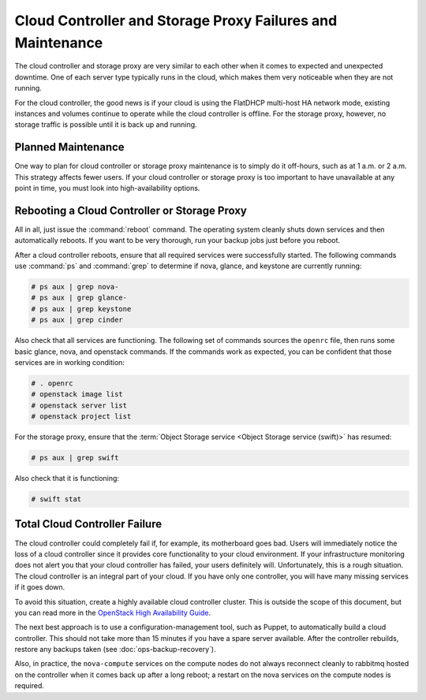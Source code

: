===========================================================
Cloud Controller and Storage Proxy Failures and Maintenance
===========================================================

The cloud controller and storage proxy are very similar to each other
when it comes to expected and unexpected downtime. One of each server
type typically runs in the cloud, which makes them very noticeable when
they are not running.

For the cloud controller, the good news is if your cloud is using the
FlatDHCP multi-host HA network mode, existing instances and volumes
continue to operate while the cloud controller is offline. For the
storage proxy, however, no storage traffic is possible until it is back
up and running.

Planned Maintenance
~~~~~~~~~~~~~~~~~~~

One way to plan for cloud controller or storage proxy maintenance is to
simply do it off-hours, such as at 1 a.m. or 2 a.m. This strategy
affects fewer users. If your cloud controller or storage proxy is too
important to have unavailable at any point in time, you must look into
high-availability options.

Rebooting a Cloud Controller or Storage Proxy
~~~~~~~~~~~~~~~~~~~~~~~~~~~~~~~~~~~~~~~~~~~~~

All in all, just issue the :command:`reboot` command. The operating system
cleanly shuts down services and then automatically reboots. If you want
to be very thorough, run your backup jobs just before you
reboot.

After a cloud controller reboots, ensure that all required services were
successfully started. The following commands use :command:`ps` and
:command:`grep` to determine if nova, glance, and keystone are currently
running:

.. code-block:: console

   # ps aux | grep nova-
   # ps aux | grep glance-
   # ps aux | grep keystone
   # ps aux | grep cinder

Also check that all services are functioning. The following set of
commands sources the ``openrc`` file, then runs some basic glance, nova,
and openstack commands. If the commands work as expected, you can be
confident that those services are in working condition:

.. code-block:: console

   # . openrc
   # openstack image list
   # openstack server list
   # openstack project list

For the storage proxy, ensure that the :term:`Object Storage service <Object
Storage service (swift)>` has resumed:

.. code-block:: console

   # ps aux | grep swift

Also check that it is functioning:

.. code-block:: console

   # swift stat

Total Cloud Controller Failure
~~~~~~~~~~~~~~~~~~~~~~~~~~~~~~

The cloud controller could completely fail if, for example, its
motherboard goes bad. Users will immediately notice the loss of a cloud
controller since it provides core functionality to your cloud
environment. If your infrastructure monitoring does not alert you that
your cloud controller has failed, your users definitely will.
Unfortunately, this is a rough situation. The cloud controller is an
integral part of your cloud. If you have only one controller, you will
have many missing services if it goes down.

To avoid this situation, create a highly available cloud controller
cluster. This is outside the scope of this document, but you can read
more in the `OpenStack High Availability
Guide <https://docs.openstack.org/ha-guide/index.html>`_.

The next best approach is to use a configuration-management tool, such
as Puppet, to automatically build a cloud controller. This should not
take more than 15 minutes if you have a spare server available. After
the controller rebuilds, restore any backups taken
(see :doc:`ops-backup-recovery`).

Also, in practice, the ``nova-compute`` services on the compute nodes do
not always reconnect cleanly to rabbitmq hosted on the controller when
it comes back up after a long reboot; a restart on the nova services on
the compute nodes is required.
